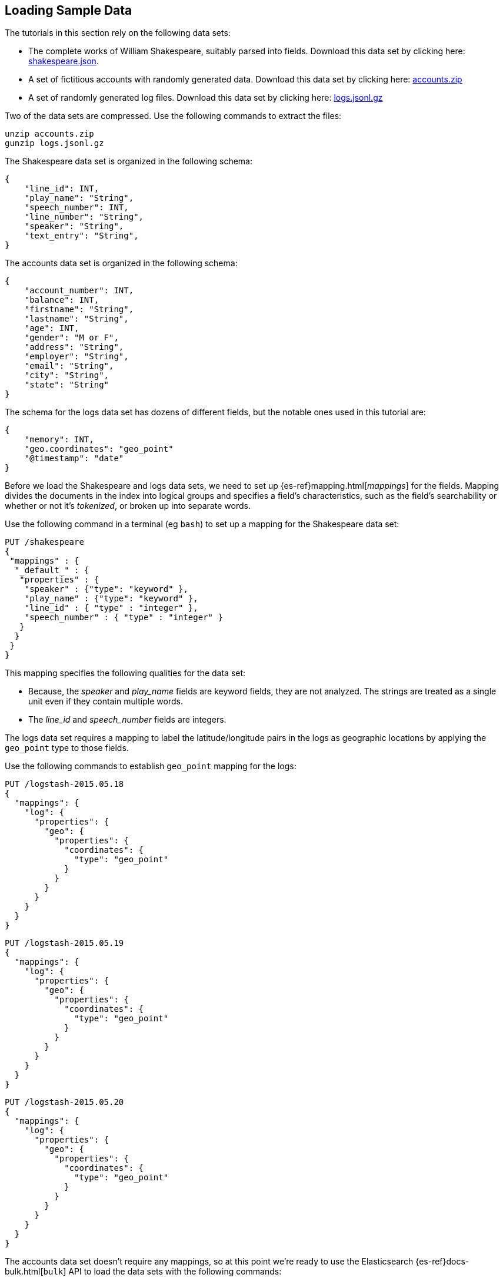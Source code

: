 [[tutorial-load-dataset]]
== Loading Sample Data

The tutorials in this section rely on the following data sets:

* The complete works of William Shakespeare, suitably parsed into fields. Download this data set by clicking here:
  https://download.elastic.co/demos/kibana/gettingstarted/shakespeare.json[shakespeare.json].
* A set of fictitious accounts with randomly generated data. Download this data set by clicking here:
  https://download.elastic.co/demos/kibana/gettingstarted/accounts.zip[accounts.zip]
* A set of randomly generated log files. Download this data set by clicking here:
  https://download.elastic.co/demos/kibana/gettingstarted/logs.jsonl.gz[logs.jsonl.gz]

Two of the data sets are compressed. Use the following commands to extract the files:

[source,shell]
unzip accounts.zip
gunzip logs.jsonl.gz

The Shakespeare data set is organized in the following schema:

[source,json]
{
    "line_id": INT,
    "play_name": "String",
    "speech_number": INT,
    "line_number": "String",
    "speaker": "String",
    "text_entry": "String",
}

The accounts data set is organized in the following schema:

[source,json]
{
    "account_number": INT,
    "balance": INT,
    "firstname": "String",
    "lastname": "String",
    "age": INT,
    "gender": "M or F",
    "address": "String",
    "employer": "String",
    "email": "String",
    "city": "String",
    "state": "String"
}

The schema for the logs data set has dozens of different fields, but the notable ones used in this tutorial are:

[source,json]
{
    "memory": INT,
    "geo.coordinates": "geo_point"
    "@timestamp": "date"
}

Before we load the Shakespeare and logs data sets, we need to set up {es-ref}mapping.html[_mappings_] for the fields.
Mapping divides the documents in the index into logical groups and specifies a field's characteristics, such as the
field's searchability or whether or not it's _tokenized_, or broken up into separate words.

Use the following command in a terminal (eg `bash`) to set up a mapping for the Shakespeare data set:

[source,js]
PUT /shakespeare
{
 "mappings" : {
  "_default_" : {
   "properties" : {
    "speaker" : {"type": "keyword" },
    "play_name" : {"type": "keyword" },
    "line_id" : { "type" : "integer" },
    "speech_number" : { "type" : "integer" }
   }
  }
 }
}

//CONSOLE

This mapping specifies the following qualities for the data set:

* Because, the _speaker_ and _play_name_ fields are keyword fields, they are not analyzed. The strings are treated as a single unit even if they contain multiple words.
* The _line_id_ and _speech_number_ fields are integers.

The logs data set requires a mapping to label the latitude/longitude pairs in the logs as geographic locations by
applying the `geo_point` type to those fields.

Use the following commands to establish `geo_point` mapping for the logs:

[source,js]
PUT /logstash-2015.05.18
{
  "mappings": {
    "log": {
      "properties": {
        "geo": {
          "properties": {
            "coordinates": {
              "type": "geo_point"
            }
          }
        }
      }
    }
  }
}

//CONSOLE

[source,js]
PUT /logstash-2015.05.19
{
  "mappings": {
    "log": {
      "properties": {
        "geo": {
          "properties": {
            "coordinates": {
              "type": "geo_point"
            }
          }
        }
      }
    }
  }
}

//CONSOLE

[source,js]
PUT /logstash-2015.05.20
{
  "mappings": {
    "log": {
      "properties": {
        "geo": {
          "properties": {
            "coordinates": {
              "type": "geo_point"
            }
          }
        }
      }
    }
  }
}

//CONSOLE

The accounts data set doesn't require any mappings, so at this point we're ready to use the Elasticsearch
{es-ref}docs-bulk.html[`bulk`] API to load the data sets with the following commands:

[source,shell]
curl -H 'Content-Type: application/x-ndjson' -XPOST 'localhost:9200/bank/account/_bulk?pretty' --data-binary @accounts.json
curl -H 'Content-Type: application/x-ndjson' -XPOST 'localhost:9200/shakespeare/_bulk?pretty' --data-binary @shakespeare.json
curl -H 'Content-Type: application/x-ndjson' -XPOST 'localhost:9200/_bulk?pretty' --data-binary @logs.jsonl

These commands may take some time to execute, depending on the computing resources available.

Verify successful loading with the following command:

[source,shell]
curl 'localhost:9200/_cat/indices?v'



You should see output similar to the following:

[source,js]
health status index               pri rep docs.count docs.deleted store.size pri.store.size
yellow open   bank                  5   1       1000            0    418.2kb        418.2kb
yellow open   shakespeare           5   1     111396            0     17.6mb         17.6mb
yellow open   logstash-2015.05.18   5   1       4631            0     15.6mb         15.6mb
yellow open   logstash-2015.05.19   5   1       4624            0     15.7mb         15.7mb
yellow open   logstash-2015.05.20   5   1       4750            0     16.4mb         16.4mb
